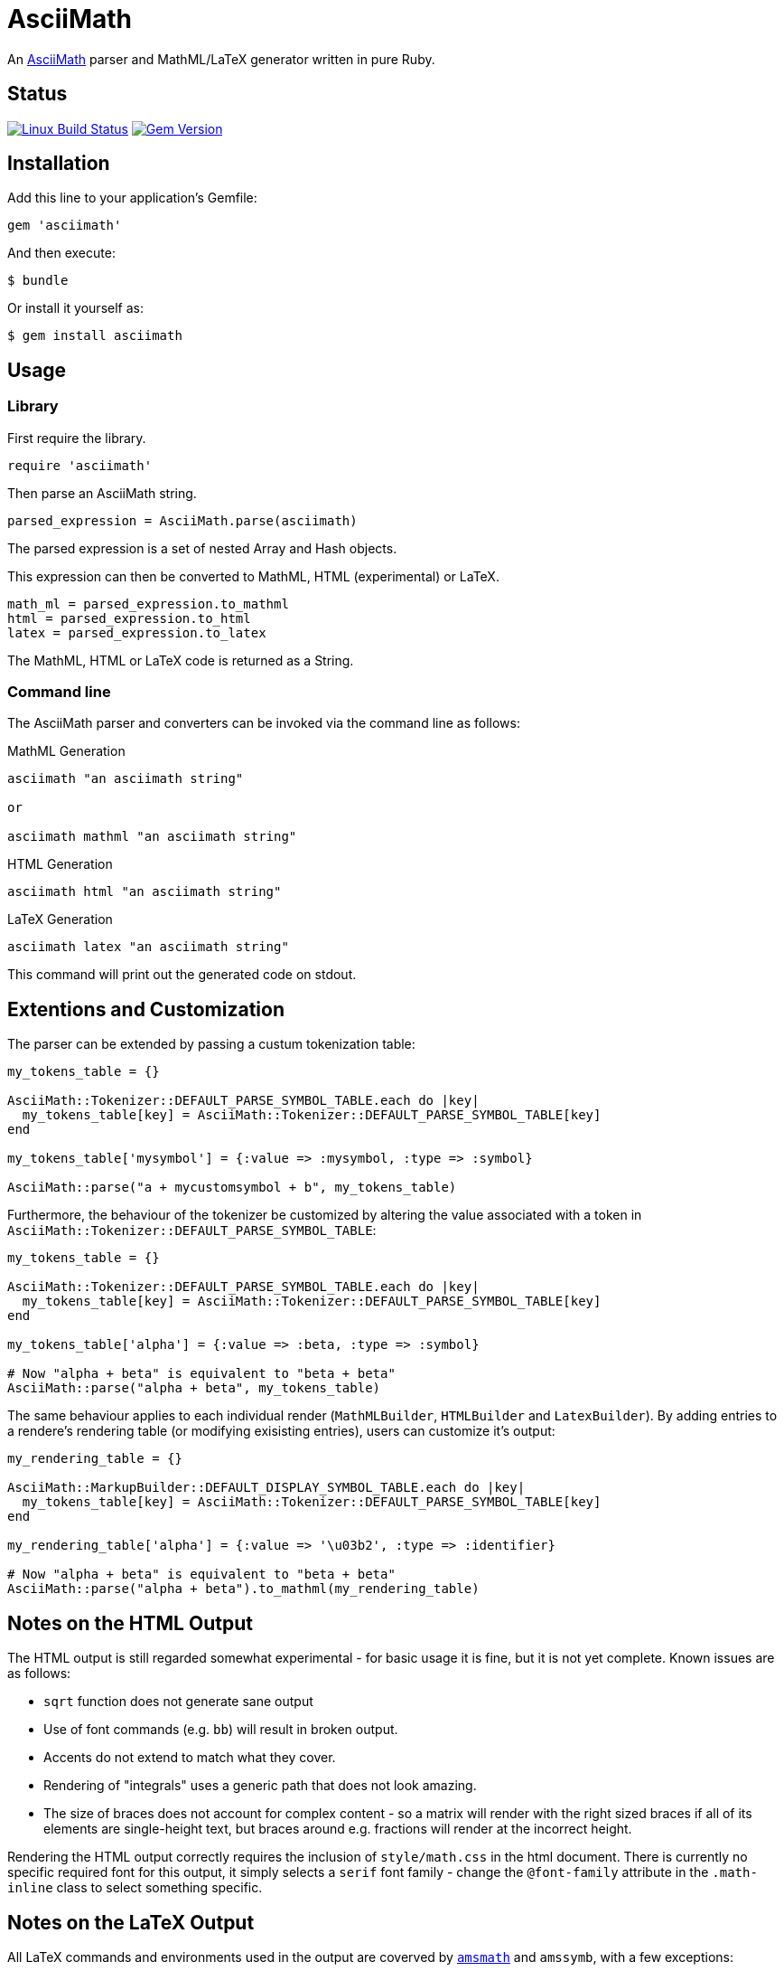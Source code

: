 # AsciiMath
ifndef::env-site[:status:]

An http://asciimath.org[AsciiMath] parser and MathML/LaTeX generator written in pure Ruby.

ifdef::status[]
[discrete]
## Status

image:https://travis-ci.org/pepijnve/asciimath.svg?branch=master["Linux Build Status", link="https://travis-ci.org/asciidoctor/asciimath"]
image:https://img.shields.io/gem/v/asciimath.svg?label=gem%20version[Gem Version, link=https://rubygems.org/gems/asciimath]
endif::status[]

## Installation

Add this line to your application's Gemfile:

[source,ruby]
----
gem 'asciimath'
----

And then execute:

    $ bundle

Or install it yourself as:

    $ gem install asciimath

## Usage

### Library

First require the library.

[source,ruby]
----
require 'asciimath'
----

Then parse an AsciiMath string.

[source,ruby]
----
parsed_expression = AsciiMath.parse(asciimath)
----

The parsed expression is a set of nested Array and Hash objects.

This expression can then be converted to MathML, HTML (experimental) or LaTeX.

[source,ruby]
----
math_ml = parsed_expression.to_mathml
html = parsed_expression.to_html
latex = parsed_expression.to_latex
----

The MathML, HTML or LaTeX code is returned as a String.

### Command line

The AsciiMath parser and converters can be invoked via the command line as follows:

.MathML Generation
[source]
----
asciimath "an asciimath string"

or

asciimath mathml "an asciimath string"
----

.HTML Generation
[source]
----
asciimath html "an asciimath string"
----

.LaTeX Generation
[source]
----
asciimath latex "an asciimath string"
----

This command will print out the generated code on stdout.

## Extentions and Customization

The parser can be extended by passing a custum tokenization table:

[source, ruby]
----
my_tokens_table = {}

AsciiMath::Tokenizer::DEFAULT_PARSE_SYMBOL_TABLE.each do |key|
  my_tokens_table[key] = AsciiMath::Tokenizer::DEFAULT_PARSE_SYMBOL_TABLE[key]
end

my_tokens_table['mysymbol'] = {:value => :mysymbol, :type => :symbol}

AsciiMath::parse("a + mycustomsymbol + b", my_tokens_table)
----

Furthermore, the behaviour of the tokenizer be customized by altering the value 
associated with a token in `AsciiMath::Tokenizer::DEFAULT_PARSE_SYMBOL_TABLE`:

[source, ruby]
----
my_tokens_table = {}

AsciiMath::Tokenizer::DEFAULT_PARSE_SYMBOL_TABLE.each do |key|
  my_tokens_table[key] = AsciiMath::Tokenizer::DEFAULT_PARSE_SYMBOL_TABLE[key]
end

my_tokens_table['alpha'] = {:value => :beta, :type => :symbol}

# Now "alpha + beta" is equivalent to "beta + beta"
AsciiMath::parse("alpha + beta", my_tokens_table)
----

The same behaviour applies to each individual render (`MathMLBuilder`, 
`HTMLBuilder` and `LatexBuilder`). By adding entries to a rendere's rendering 
table (or modifying exisisting entries), users can customize it's output:

[source, ruby]
----
my_rendering_table = {}

AsciiMath::MarkupBuilder::DEFAULT_DISPLAY_SYMBOL_TABLE.each do |key|
  my_tokens_table[key] = AsciiMath::Tokenizer::DEFAULT_PARSE_SYMBOL_TABLE[key]
end

my_rendering_table['alpha'] = {:value => '\u03b2', :type => :identifier}

# Now "alpha + beta" is equivalent to "beta + beta"
AsciiMath::parse("alpha + beta").to_mathml(my_rendering_table)
----

## Notes on the HTML Output

The HTML output is still regarded somewhat experimental - for basic usage it is fine, but it is not yet complete.
Known issues are as follows:

 * `sqrt` function does not generate sane output
 * Use of font commands (e.g. `bb`) will result in broken output.
 * Accents do not extend to match what they cover.
 * Rendering of "integrals" uses a generic path that does not look amazing.
 * The size of braces does not account for complex content - so a matrix will render with the right sized braces if all of its elements are single-height text, but braces around e.g. fractions will render at the incorrect height.

Rendering the HTML output correctly requires the inclusion of `style/math.css` in the html document.
There is currently no specific required font for this output, it simply selects a `serif` font family - change the `@font-family` attribute in the `.math-inline` class to select something specific.

## Notes on the LaTeX Output

All LaTeX commands and environments used in the output are coverved by 
https://ctan.org/pkg/amsmath[`amsmath`] and `amssymb`, with a few exceptions:

 * `\color`
 * `\cancel`
 * `\mathscr`
 * `\twoheadrightarrowtail`

The `\color` command is supported by the 
https://www.ctan.org/pkg/xcolor[`xcolor`] package, which is included in most 
LaTeX distributions. The `\cancel` command is supported by the 
https://www.ctan.org/pkg/cancel[cancel] package, also included in most LaTeX 
distributions. The other commands are supported by the 
https://ctan.org/pkg/stix[`stix`] package.

## Contributing

. Fork it (https://github.com/pepijnve/asciimath/fork)
. Create your feature branch (`git checkout -b my-new-feature`)
. Commit your changes (`git commit -am 'Add some feature'`)
. Push to the branch (`git push origin my-new-feature`)
. Create a new Pull Request

